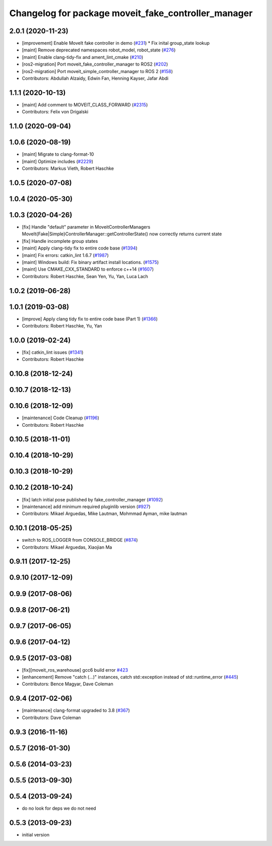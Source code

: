 ^^^^^^^^^^^^^^^^^^^^^^^^^^^^^^^^^^^^^^^^^^^^^^^^^^^^^^
Changelog for package moveit_fake_controller_manager
^^^^^^^^^^^^^^^^^^^^^^^^^^^^^^^^^^^^^^^^^^^^^^^^^^^^^^

2.0.1 (2020-11-23)
------------------
* [improvement] Enable MoveIt fake controller in demo (`#231 <https://github.com/ros-planning/moveit2/issues/231>`_)
  * Fix inital group_state lookup
* [maint] Remove deprecated namespaces robot_model, robot_state  (`#276 <https://github.com/ros-planning/moveit2/issues/276>`_)
* [maint] Enable clang-tidy-fix and ament_lint_cmake (`#210 <https://github.com/ros-planning/moveit2/issues/210>`_)
* [ros2-migration] Port moveit_fake_controller_manager to ROS2 (`#202 <https://github.com/ros-planning/moveit2/issues/202>`_)
* [ros2-migration] Port moveit_simple_controller_manager to ROS 2 (`#158 <https://github.com/ros-planning/moveit2/issues/158>`_)
* Contributors: Abdullah Alzaidy, Edwin Fan, Henning Kayser, Jafar Abdi

1.1.1 (2020-10-13)
------------------
* [maint] Add comment to MOVEIT_CLASS_FORWARD (`#2315 <https://github.com/ros-planning/moveit/issues/2315>`_)
* Contributors: Felix von Drigalski

1.1.0 (2020-09-04)
------------------

1.0.6 (2020-08-19)
------------------
* [maint] Migrate to clang-format-10
* [maint] Optimize includes (`#2229 <https://github.com/ros-planning/moveit/issues/2229>`_)
* Contributors: Markus Vieth, Robert Haschke

1.0.5 (2020-07-08)
------------------

1.0.4 (2020-05-30)
------------------

1.0.3 (2020-04-26)
------------------
* [fix]   Handle "default" parameter in MoveitControllerManagers
  MoveIt{Fake|Simple}ControllerManager::getControllerState() now correctly returns current state
* [fix]   Handle incomplete group states
* [maint] Apply clang-tidy fix to entire code base (`#1394 <https://github.com/ros-planning/moveit/issues/1394>`_)
* [maint] Fix errors: catkin_lint 1.6.7 (`#1987 <https://github.com/ros-planning/moveit/issues/1987>`_)
* [maint] Windows build: Fix binary artifact install locations. (`#1575 <https://github.com/ros-planning/moveit/issues/1575>`_)
* [maint] Use CMAKE_CXX_STANDARD to enforce c++14 (`#1607 <https://github.com/ros-planning/moveit/issues/1607>`_)
* Contributors: Robert Haschke, Sean Yen, Yu, Yan, Luca Lach

1.0.2 (2019-06-28)
------------------

1.0.1 (2019-03-08)
------------------
* [improve] Apply clang tidy fix to entire code base (Part 1) (`#1366 <https://github.com/ros-planning/moveit/issues/1366>`_)
* Contributors: Robert Haschke, Yu, Yan

1.0.0 (2019-02-24)
------------------
* [fix] catkin_lint issues (`#1341 <https://github.com/ros-planning/moveit/issues/1341>`_)
* Contributors: Robert Haschke

0.10.8 (2018-12-24)
-------------------

0.10.7 (2018-12-13)
-------------------

0.10.6 (2018-12-09)
-------------------
* [maintenance] Code Cleanup (`#1196 <https://github.com/ros-planning/moveit/issues/1196>`_)
* Contributors: Robert Haschke

0.10.5 (2018-11-01)
-------------------

0.10.4 (2018-10-29)
-------------------

0.10.3 (2018-10-29)
-------------------

0.10.2 (2018-10-24)
-------------------
* [fix] latch initial pose published by fake_controller_manager (`#1092 <https://github.com/ros-planning/moveit/issues/1092>`_)
* [maintenance] add minimum required pluginlib version (`#927 <https://github.com/ros-planning/moveit/issues/927>`_)
* Contributors: Mikael Arguedas, Mike Lautman, Mohmmad Ayman, mike lautman

0.10.1 (2018-05-25)
-------------------
* switch to ROS_LOGGER from CONSOLE_BRIDGE (`#874 <https://github.com/ros-planning/moveit/issues/874>`_)
* Contributors: Mikael Arguedas, Xiaojian Ma

0.9.11 (2017-12-25)
-------------------

0.9.10 (2017-12-09)
-------------------

0.9.9 (2017-08-06)
------------------

0.9.8 (2017-06-21)
------------------

0.9.7 (2017-06-05)
------------------

0.9.6 (2017-04-12)
------------------

0.9.5 (2017-03-08)
------------------
* [fix][moveit_ros_warehouse] gcc6 build error `#423 <https://github.com/ros-planning/moveit/pull/423>`_
* [enhancement] Remove "catch (...)" instances, catch std::exception instead of std::runtime_error (`#445 <https://github.com/ros-planning/moveit/issues/445>`_)
* Contributors: Bence Magyar, Dave Coleman

0.9.4 (2017-02-06)
------------------
* [maintenance] clang-format upgraded to 3.8 (`#367 <https://github.com/ros-planning/moveit/issues/367>`_)
* Contributors: Dave Coleman

0.9.3 (2016-11-16)
------------------

0.5.7 (2016-01-30)
------------------

0.5.6 (2014-03-23)
------------------

0.5.5 (2013-09-30)
------------------

0.5.4 (2013-09-24)
------------------
* do no look for deps we do not need

0.5.3 (2013-09-23)
------------------
* initial version
